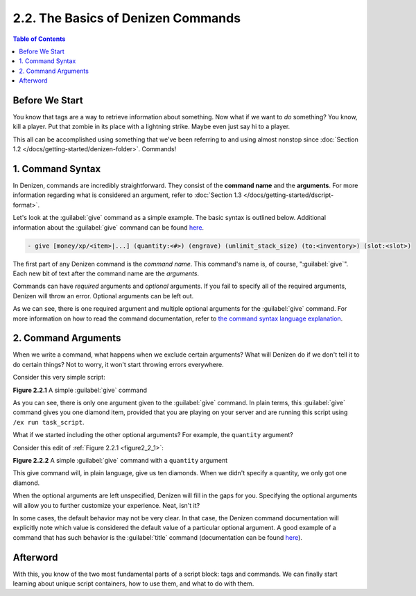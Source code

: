 ===================================
2.2. The Basics of Denizen Commands
===================================

.. contents:: Table of Contents
    :local:

Before We Start
---------------

You know that tags are a way to retrieve information about something. Now what if we want to *do* something? You know,
kill a player. Put that zombie in its place with a lightning strike. Maybe even just say hi to a player.

This all can be accomplished using something that we've been referring to and using almost nonstop since :doc:`Section
1.2 </docs/getting-started/denizen-folder>`. Commands!

1. Command Syntax
-----------------

In Denizen, commands are incredibly straightforward. They consist of the **command name** and the **arguments**. For
more information regarding what is considered an argument, refer to :doc:`Section 1.3
</docs/getting-started/dscript-format>`.

Let's look at the :guilabel:`give` command as a simple example. The basic syntax is outlined below. Additional
information about the :guilabel:`give` command can be found `here`__.

.. __: https://one.denizenscript.com/denizen/cmds/give

.. code-block:: dscript

    - give [money/xp/<item>|...] (quantity:<#>) (engrave) (unlimit_stack_size) (to:<inventory>) (slot:<slot>)

The first part of any Denizen command is the *command name*. This command's name is, of course, ":guilabel:`give`". Each
new bit of text after the command name are the *arguments*.

Commands can have *required* arguments and *optional* arguments. If you fail to specify all of the required arguments,
Denizen will throw an error. Optional arguments can be left out.

As we can see, there is one required argument and multiple optional arguments for the :guilabel:`give` command. For more
information on how to read the command documentation, refer to `the command syntax language explanation`__.

.. __: https://one.denizenscript.com/denizen/lngs/command%20syntax

2. Command Arguments
--------------------

When we write a command, what happens when we exclude certain arguments? What will Denizen do if we don't tell it to
do certain things? Not to worry, it won't start throwing errors everywhere.

Consider this very simple script:

.. code-block:: dscript
    :name: figure2_2_1
    :linenos:
    :emphasize-lines: 4

    task_script:
        type: task
        script:
        - give i@diamond

.. rst-class:: figurecaption

**Figure 2.2.1** A simple :guilabel:`give` command

As you can see, there is only one argument given to the :guilabel:`give` command. In plain terms, this :guilabel:`give`
command gives you one diamond item, provided that you are playing on your server and are running this script using ``/ex
run task_script``.

What if we started including the other optional arguments? For example, the ``quantity`` argument?

Consider this edit of :ref:`Figure 2.2.1 <figure2_2_1>`:

.. code-block:: dscript
    :name: figure2_2_2
    :linenos:
    :emphasize-lines: 4

    task_script:
        type: task
        script:
        - give i@diamond quantity:10

.. rst-class:: figurecaption

**Figure 2.2.2** A simple :guilabel:`give` command with a ``quantity`` argument

This give command will, in plain language, give us ten diamonds. When we didn't specify a quantity, we only got one
diamond.

When the optional arguments are left unspecified, Denizen will fill in the gaps for you. Specifying the optional
arguments will allow you to further customize your experience. Neat, isn't it?

In some cases, the default behavior may not be very clear. In that case, the Denizen command documentation will
explicitly note which value is considered the default value of a particular optional argument. A good example of a
command that has such behavior is the :guilabel:`title` command (documentation can be found `here`__).

.. __: https://one.denizenscript.com/denizen/cmds/title

Afterword
---------

With this, you know of the two most fundamental parts of a script block: tags and commands. We can finally start
learning about unique script containers, how to use them, and what to do with them.
